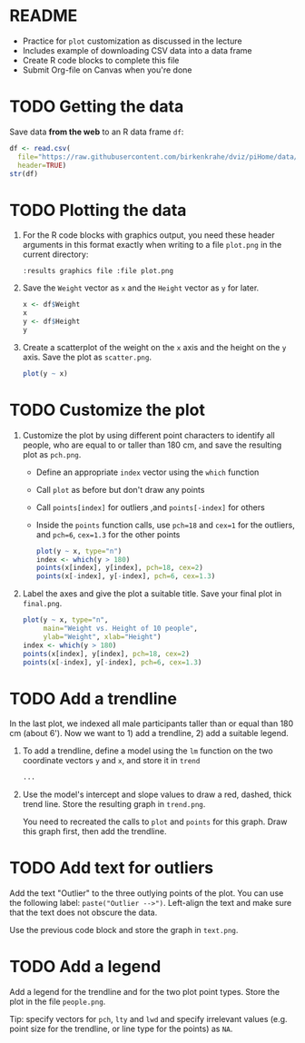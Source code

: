 #+STARTUP: overview hideblocks indent inlineimages
#+PROPERTY: header-args:R :exports both :results output :session *R*
* README

- Practice for ~plot~ customization as discussed in the lecture
- Includes example of downloading CSV data into a data frame
- Create R code blocks to complete this file
- Submit Org-file on Canvas when you're done
* TODO Getting the data

Save data *from the web* to an R data frame ~df~:
#+begin_src R
  df <- read.csv(
    file="https://raw.githubusercontent.com/birkenkrahe/dviz/piHome/data/dataset.csv",
    header=TRUE)
  str(df)
#+end_src

* TODO Plotting the data

1) For the R code blocks with graphics output, you need these header
   arguments in this format exactly when writing to a file ~plot.png~ in
   the current directory:

   ~:results graphics file :file plot.png~

2) Save the ~Weight~ vector as ~x~ and the ~Height~ vector as ~y~ for later.

   #+begin_src R
     x <- df$Weight
     x
     y <- df$Height
     y
   #+end_src

3) Create a scatterplot of the weight on the ~x~ axis and the height on
   the ~y~ axis. Save the plot as ~scatter.png~.

   #+begin_src R :results graphics file :file scatter.png
     plot(y ~ x)
   #+end_src

* TODO Customize the plot

1) Customize the plot by using different point characters to identify
   all people, who are equal to or taller than 180 cm, and save the
   resulting plot as ~pch.png~.

   - Define an appropriate ~index~ vector using the ~which~ function
   - Call ~plot~ as before but don't draw any points
   - Call ~points[index]~ for outliers ,and ~points[-index]~ for others
   - Inside the ~points~ function calls, use ~pch=18~ and ~cex=1~ for the
     outliers, and ~pch=6~, ~cex=1.3~ for the other points

   #+begin_src R :results graphics file :file pch.png
     plot(y ~ x, type="n")
     index <- which(y > 180)
     points(x[index], y[index], pch=18, cex=2)
     points(x[-index], y[-index], pch=6, cex=1.3)
   #+end_src

2) Label the axes and give the plot a suitable title. Save your final
   plot in ~final.png~.

   #+begin_src R :results graphics file :file final.png
     plot(y ~ x, type="n",
          main="Weight vs. Height of 10 people",
          ylab="Weight", xlab="Height")
     index <- which(y > 180)
     points(x[index], y[index], pch=18, cex=2)
     points(x[-index], y[-index], pch=6, cex=1.3)
   #+end_src

* TODO Add a trendline

In the last plot, we indexed all male participants taller than or
equal than 180 cm (about 6'). Now we want to 1) add a trendline, 2)
add a suitable legend.

1) To add a trendline, define a model using the ~lm~ function on the two
   coordinate vectors ~y~ and ~x~, and store it in ~trend~

   #+begin_src R
     ...
   #+end_src

2) Use the model's intercept and slope values to draw a red, dashed,
   thick trend line. Store the resulting graph in ~trend.png~.

   You need to recreated the calls to ~plot~ and ~points~ for this
   graph. Draw this graph first, then add the trendline.

* TODO Add text for outliers

Add the text "Outlier" to the three outlying points of the plot. You
can use the following label: ~paste("Outlier -->")~. Left-align the
text and make sure that the text does not obscure the data.

Use the previous code block and store the graph in ~text.png~.

* TODO Add a legend

Add a legend for the trendline and for the two plot point types. Store
the plot in the file ~people.png~.

Tip: specify vectors for ~pch~, ~lty~ and ~lwd~ and specify irrelevant
values (e.g. point size for the trendline, or line type for the
points) as ~NA~.


 
